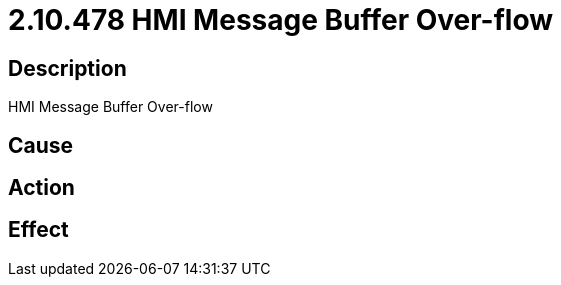 = 2.10.478 HMI Message Buffer Over-flow
:imagesdir: img

== Description
HMI Message Buffer Over-flow

== Cause
 

== Action
 

== Effect 
 

